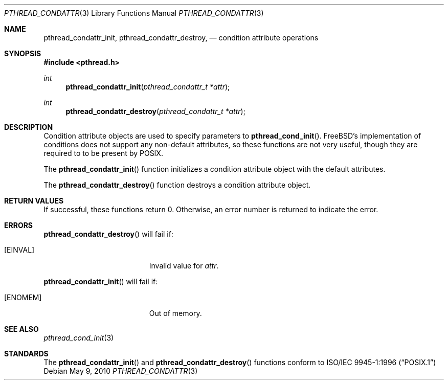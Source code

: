 .\" Copyright (C) 2000 Jason Evans <jasone@FreeBSD.org>.
.\" All rights reserved.
.\"
.\" Redistribution and use in source and binary forms, with or without
.\" modification, are permitted provided that the following conditions
.\" are met:
.\" 1. Redistributions of source code must retain the above copyright
.\"    notice(s), this list of conditions and the following disclaimer as
.\"    the first lines of this file unmodified other than the possible
.\"    addition of one or more copyright notices.
.\" 2. Redistributions in binary form must reproduce the above copyright
.\"    notice(s), this list of conditions and the following disclaimer in
.\"    the documentation and/or other materials provided with the
.\"    distribution.
.\"
.\" THIS SOFTWARE IS PROVIDED BY THE COPYRIGHT HOLDER(S) ``AS IS'' AND ANY
.\" EXPRESS OR IMPLIED WARRANTIES, INCLUDING, BUT NOT LIMITED TO, THE
.\" IMPLIED WARRANTIES OF MERCHANTABILITY AND FITNESS FOR A PARTICULAR
.\" PURPOSE ARE DISCLAIMED.  IN NO EVENT SHALL THE COPYRIGHT HOLDER(S) BE
.\" LIABLE FOR ANY DIRECT, INDIRECT, INCIDENTAL, SPECIAL, EXEMPLARY, OR
.\" CONSEQUENTIAL DAMAGES (INCLUDING, BUT NOT LIMITED TO, PROCUREMENT OF
.\" SUBSTITUTE GOODS OR SERVICES; LOSS OF USE, DATA, OR PROFITS; OR
.\" BUSINESS INTERRUPTION) HOWEVER CAUSED AND ON ANY THEORY OF LIABILITY,
.\" WHETHER IN CONTRACT, STRICT LIABILITY, OR TORT (INCLUDING NEGLIGENCE
.\" OR OTHERWISE) ARISING IN ANY WAY OUT OF THE USE OF THIS SOFTWARE,
.\" EVEN IF ADVISED OF THE POSSIBILITY OF SUCH DAMAGE.
.\"
.\" $FreeBSD$
.Dd May 9, 2010
.Dt PTHREAD_CONDATTR 3
.Os
.Sh NAME
.Nm pthread_condattr_init ,
.Nm pthread_condattr_destroy ,
.Nd condition attribute operations
.Sh SYNOPSIS
.In pthread.h
.Ft int
.Fn pthread_condattr_init "pthread_condattr_t *attr"
.Ft int
.Fn pthread_condattr_destroy "pthread_condattr_t *attr"
.Sh DESCRIPTION
Condition attribute objects are used to specify parameters to
.Fn pthread_cond_init .
.Fx Ns 's
implementation of conditions does not support any non-default
attributes, so these functions are not very useful, though they are required to
to be present by
.Tn POSIX .
.Pp
The
.Fn pthread_condattr_init
function initializes a condition attribute object with the default attributes.
.Pp
The
.Fn pthread_condattr_destroy
function destroys a condition attribute object.
.Sh RETURN VALUES
If successful, these functions return 0.
Otherwise, an error number is returned to indicate the error.
.Sh ERRORS
.Fn pthread_condattr_destroy
will fail if:
.Bl -tag -width Er
.It Bq Er EINVAL
Invalid value for
.Fa attr .
.El
.Pp
.Fn pthread_condattr_init
will fail if:
.Bl -tag -width Er
.It Bq Er ENOMEM
Out of memory.
.El
.Sh SEE ALSO
.Xr pthread_cond_init 3
.Sh STANDARDS
The
.Fn pthread_condattr_init
and
.Fn pthread_condattr_destroy
functions conform to
.St -p1003.1-96
